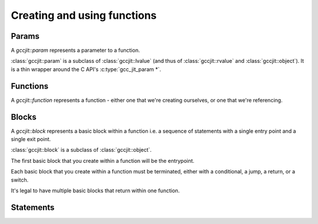 .. Copyright (C) 2014-2020 Free Software Foundation, Inc.
   Originally contributed by David Malcolm <dmalcolm@redhat.com>

   This is free software: you can redistribute it and/or modify it
   under the terms of the GNU General Public License as published by
   the Free Software Foundation, either version 3 of the License, or
   (at your option) any later version.

   This program is distributed in the hope that it will be useful, but
   WITHOUT ANY WARRANTY; without even the implied warranty of
   MERCHANTABILITY or FITNESS FOR A PARTICULAR PURPOSE.  See the GNU
   General Public License for more details.

   You should have received a copy of the GNU General Public License
   along with this program.  If not, see
   <http://www.gnu.org/licenses/>.

.. default-domain:: cpp

Creating and using functions
============================

Params
------
.. class:: gccjit::param

   A `gccjit::param` represents a parameter to a function.

.. function:: gccjit::param \
              gccjit::context::new_param (gccjit::type type,\
                                          const char *name, \
                                          gccjit::location loc)

   In preparation for creating a function, create a new parameter of the
   given type and name.

:class:`gccjit::param` is a subclass of :class:`gccjit::lvalue` (and thus
of :class:`gccjit::rvalue` and :class:`gccjit::object`).  It is a thin
wrapper around the C API's :c:type:`gcc_jit_param *`.

Functions
---------

.. class:: gccjit::function

   A `gccjit::function` represents a function - either one that we're
   creating ourselves, or one that we're referencing.

.. function::  gccjit::function \
               gccjit::context::new_function (enum gcc_jit_function_kind,\
                                              gccjit::type return_type, \
                                              const char *name, \
                                              std::vector<param> &params, \
                                              int is_variadic, \
                                              gccjit::location loc)

   Create a gcc_jit_function with the given name and parameters.

   Parameters "is_variadic" and "loc" are optional.

   This is a wrapper around the C API's :c:func:`gcc_jit_context_new_function`.

.. function::  gccjit::function \
               gccjit::context::get_builtin_function (const char *name)

   This is a wrapper around the C API's
   :c:func:`gcc_jit_context_get_builtin_function`.

.. function::  gccjit::param \
               gccjit::function::get_param (int index) const

   Get the param of the given index (0-based).

.. function::  void \
               gccjit::function::dump_to_dot (const char *path)

   Emit the function in graphviz format to the given path.

.. function:: gccjit::lvalue \
              gccjit::function::new_local (gccjit::type type,\
                                           const char *name, \
                                           gccjit::location loc)

   Create a new local variable within the function, of the given type and
   name.

Blocks
------
.. class:: gccjit::block

   A `gccjit::block` represents a basic block within a function  i.e. a
   sequence of statements with a single entry point and a single exit
   point.

   :class:`gccjit::block` is a subclass of :class:`gccjit::object`.

   The first basic block that you create within a function will
   be the entrypoint.

   Each basic block that you create within a function must be
   terminated, either with a conditional, a jump, a return, or
   a switch.

   It's legal to have multiple basic blocks that return within
   one function.

.. function::  gccjit::block \
               gccjit::function::new_block (const char *name)

   Create a basic block of the given name.  The name may be NULL, but
   providing meaningful names is often helpful when debugging: it may
   show up in dumps of the internal representation, and in error
   messages.

Statements
----------

.. function:: void\
              gccjit::block::add_eval (gccjit::rvalue rvalue, \
                                       gccjit::location loc)

   Add evaluation of an rvalue, discarding the result
   (e.g. a function call that "returns" void).

   This is equivalent to this C code:

   .. code-block:: c

     (void)expression;

.. function:: void\
              gccjit::block::add_assignment (gccjit::lvalue lvalue, \
                                             gccjit::rvalue rvalue, \
                                             gccjit::location loc)

   Add evaluation of an rvalue, assigning the result to the given
   lvalue.

   This is roughly equivalent to this C code:

   .. code-block:: c

     lvalue = rvalue;

.. function:: void\
              gccjit::block::add_assignment_op (gccjit::lvalue lvalue, \
                                                enum gcc_jit_binary_op, \
                                                gccjit::rvalue rvalue, \
                                                gccjit::location loc)

   Add evaluation of an rvalue, using the result to modify an
   lvalue.

   This is analogous to "+=" and friends:

   .. code-block:: c

     lvalue += rvalue;
     lvalue *= rvalue;
     lvalue /= rvalue;

   etc.  For example:

   .. code-block:: c

     /* "i++" */
     loop_body.add_assignment_op (
       i,
       GCC_JIT_BINARY_OP_PLUS,
       ctxt.one (int_type));

.. function:: void\
              gccjit::block::add_comment (const char *text, \
	                                  gccjit::location loc)

   Add a no-op textual comment to the internal representation of the
   code.  It will be optimized away, but will be visible in the dumps
   seen via :c:macro:`GCC_JIT_BOOL_OPTION_DUMP_INITIAL_TREE`
   and :c:macro:`GCC_JIT_BOOL_OPTION_DUMP_INITIAL_GIMPLE`,
   and thus may be of use when debugging how your project's internal
   representation gets converted to the libgccjit IR.

   Parameter "loc" is optional.

.. function:: void\
              gccjit::block::end_with_conditional (gccjit::rvalue boolval,\
                                                   gccjit::block on_true,\
                                                   gccjit::block on_false, \
                                                   gccjit::location loc)

   Terminate a block by adding evaluation of an rvalue, branching on the
   result to the appropriate successor block.

   This is roughly equivalent to this C code:

   .. code-block:: c

     if (boolval)
       goto on_true;
     else
       goto on_false;

   block, boolval, on_true, and on_false must be non-NULL.

.. function:: void\
              gccjit::block::end_with_jump (gccjit::block target, \
                                            gccjit::location loc)

   Terminate a block by adding a jump to the given target block.

   This is roughly equivalent to this C code:

   .. code-block:: c

      goto target;

.. function:: void\
              gccjit::block::end_with_return (gccjit::rvalue rvalue, \
                                              gccjit::location loc)

   Terminate a block.

   Both params are optional.

   An rvalue must be provided for a function returning non-void, and
   must not be provided by a function "returning" `void`.

   If an rvalue is provided, the block is terminated by evaluating the
   rvalue and returning the value.

   This is roughly equivalent to this C code:

   .. code-block:: c

      return expression;

   If an rvalue is not provided, the block is terminated by adding a
   valueless return, for use within a function with "void" return type.

   This is equivalent to this C code:

   .. code-block:: c

      return;

.. function:: void\
              gccjit::block::end_with_switch (gccjit::rvalue expr,\
                                              gccjit::block default_block,\
                                              std::vector <gccjit::case_> cases,\
                                              gccjit::location loc)

   Terminate a block by adding evalation of an rvalue, then performing
   a multiway branch.

   This is roughly equivalent to this C code:

   .. code-block:: c

     switch (expr)
       {
       default:
         goto default_block;

       case C0.min_value ... C0.max_value:
         goto C0.dest_block;

       case C1.min_value ... C1.max_value:
         goto C1.dest_block;

       ...etc...

       case C[N - 1].min_value ... C[N - 1].max_value:
         goto C[N - 1].dest_block;
     }

   ``expr`` must be of the same integer type as all of the ``min_value``
   and ``max_value`` within the cases.

   The ranges of the cases must not overlap (or have duplicate
   values).

   The API entrypoints relating to switch statements and cases:

      * :func:`gccjit::block::end_with_switch`

      * :func:`gccjit::context::new_case`

   were added in :ref:`LIBGCCJIT_ABI_3`; you can test for their presence
   using

   .. code-block:: c

      #ifdef LIBGCCJIT_HAVE_SWITCH_STATEMENTS

   .. class:: gccjit::case_

   A `gccjit::case_` represents a case within a switch statement, and
   is created within a particular :class:`gccjit::context` using
   :func:`gccjit::context::new_case`.  It is a subclass of
   :class:`gccjit::object`.

   Each case expresses a multivalued range of integer values.  You
   can express single-valued cases by passing in the same value for
   both `min_value` and `max_value`.

   .. function:: gccjit::case_ *\
                 gccjit::context::new_case (gccjit::rvalue min_value,\
                                            gccjit::rvalue max_value,\
                                            gccjit::block dest_block)

      Create a new gccjit::case for use in a switch statement.
      `min_value` and `max_value` must be constants of an integer type,
      which must match that of the expression of the switch statement.

      `dest_block` must be within the same function as the switch
      statement.

   Here's an example of creating a switch statement:

     .. literalinclude:: ../../../../testsuite/jit.dg/test-switch.cc
       :start-after: /* Quote from here in docs/cp/topics/functions.rst.  */
       :end-before: /* Quote up to here in docs/cp/topics/functions.rst.  */
       :language: c++
